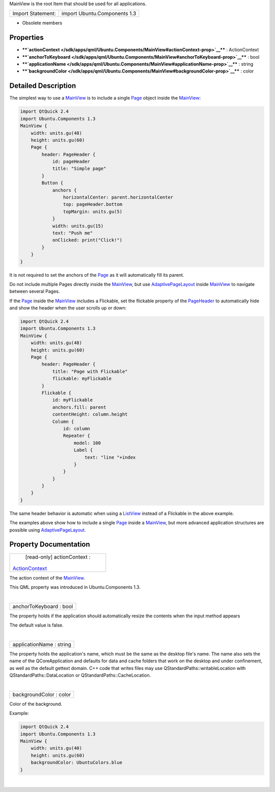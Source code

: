 MainView is the root Item that should be used for all applications.

+---------------------+--------------------------------+
| Import Statement:   | import Ubuntu.Components 1.3   |
+---------------------+--------------------------------+

-  Obsolete members

Properties
----------

-  ****`actionContext </sdk/apps/qml/Ubuntu.Components/MainView#actionContext-prop>`__****
   : ActionContext
-  ****`anchorToKeyboard </sdk/apps/qml/Ubuntu.Components/MainView#anchorToKeyboard-prop>`__****
   : bool
-  ****`applicationName </sdk/apps/qml/Ubuntu.Components/MainView#applicationName-prop>`__****
   : string
-  ****`backgroundColor </sdk/apps/qml/Ubuntu.Components/MainView#backgroundColor-prop>`__****
   : color

Detailed Description
--------------------

The simplest way to use a
`MainView </sdk/apps/qml/Ubuntu.Components/MainView/>`__ is to include a
single `Page </sdk/apps/qml/Ubuntu.Components/Page/>`__ object inside
the `MainView </sdk/apps/qml/Ubuntu.Components/MainView/>`__:

.. code:: qml

    import QtQuick 2.4
    import Ubuntu.Components 1.3
    MainView {
        width: units.gu(48)
        height: units.gu(60)
        Page {
            header: PageHeader {
                id: pageHeader
                title: "Simple page"
            }
            Button {
                anchors {
                    horizontalCenter: parent.horizontalCenter
                    top: pageHeader.bottom
                    topMargin: units.gu(5)
                }
                width: units.gu(15)
                text: "Push me"
                onClicked: print("Click!")
            }
        }
    }

It is not required to set the anchors of the
`Page </sdk/apps/qml/Ubuntu.Components/Page/>`__ as it will
automatically fill its parent.

Do not include multiple Pages directly inside the
`MainView </sdk/apps/qml/Ubuntu.Components/MainView/>`__, but use
`AdaptivePageLayout </sdk/apps/qml/Ubuntu.Components/AdaptivePageLayout/>`__
inside `MainView </sdk/apps/qml/Ubuntu.Components/MainView/>`__ to
navigate between several Pages.

If the `Page </sdk/apps/qml/Ubuntu.Components/Page/>`__ inside the
`MainView </sdk/apps/qml/Ubuntu.Components/MainView/>`__ includes a
Flickable, set the flickable property of the
`PageHeader </sdk/apps/qml/Ubuntu.Components/PageHeader/>`__ to
automatically hide and show the header when the user scrolls up or down:

.. code:: qml

    import QtQuick 2.4
    import Ubuntu.Components 1.3
    MainView {
        width: units.gu(48)
        height: units.gu(60)
        Page {
            header: PageHeader {
                title: "Page with Flickable"
                flickable: myFlickable
            }
            Flickable {
                id: myFlickable
                anchors.fill: parent
                contentHeight: column.height
                Column {
                    id: column
                    Repeater {
                        model: 100
                        Label {
                            text: "line "+index
                        }
                    }
                }
            }
        }
    }

The same header behavior is automatic when using a
`ListView </sdk/apps/qml/QtQuick/ListView/>`__ instead of a Flickable in
the above example.

The examples above show how to include a single
`Page </sdk/apps/qml/Ubuntu.Components/Page/>`__ inside a
`MainView </sdk/apps/qml/Ubuntu.Components/MainView/>`__, but more
advanced application structures are possible using
`AdaptivePageLayout </sdk/apps/qml/Ubuntu.Components/AdaptivePageLayout/>`__.

Property Documentation
----------------------

+--------------------------------------------------------------------------+
|        \ [read-only] actionContext :                                     |
| `ActionContext </sdk/apps/qml/Ubuntu.Components/ActionContext/>`__       |
+--------------------------------------------------------------------------+

The action context of the
`MainView </sdk/apps/qml/Ubuntu.Components/MainView/>`__.

This QML property was introduced in Ubuntu.Components 1.3.

| 

+--------------------------------------------------------------------------+
|        \ anchorToKeyboard : bool                                         |
+--------------------------------------------------------------------------+

The property holds if the application should automatically resize the
contents when the input method appears

The default value is false.

| 

+--------------------------------------------------------------------------+
|        \ applicationName : string                                        |
+--------------------------------------------------------------------------+

The property holds the application's name, which must be the same as the
desktop file's name. The name also sets the name of the QCoreApplication
and defaults for data and cache folders that work on the desktop and
under confinement, as well as the default gettext domain. C++ code that
writes files may use QStandardPaths::writableLocation with
QStandardPaths::DataLocation or QStandardPaths::CacheLocation.

| 

+--------------------------------------------------------------------------+
|        \ backgroundColor : color                                         |
+--------------------------------------------------------------------------+

Color of the background.

Example:

.. code:: qml

    import QtQuick 2.4
    import Ubuntu.Components 1.3
    MainView {
        width: units.gu(40)
        height: units.gu(60)
        backgroundColor: UbuntuColors.blue
    }

| 
